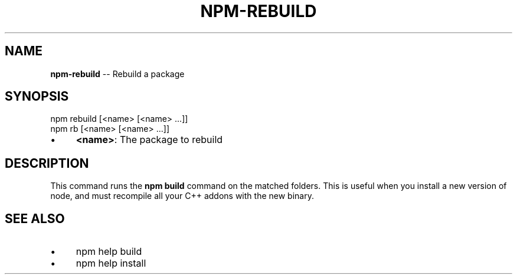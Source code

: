 .\" Generated with Ronnjs 0.3.8
.\" http://github.com/kapouer/ronnjs/
.
.TH "NPM\-REBUILD" "1" "August 2014" "" ""
.
.SH "NAME"
\fBnpm-rebuild\fR \-\- Rebuild a package
.
.SH "SYNOPSIS"
.
.nf
npm rebuild [<name> [<name> \.\.\.]]
npm rb [<name> [<name> \.\.\.]]
.
.fi
.
.IP "\(bu" 4
\fB<name>\fR:
The package to rebuild
.
.IP "" 0
.
.SH "DESCRIPTION"
This command runs the \fBnpm build\fR command on the matched folders\.  This is useful
when you install a new version of node, and must recompile all your C++ addons with
the new binary\.
.
.SH "SEE ALSO"
.
.IP "\(bu" 4
npm help build
.
.IP "\(bu" 4
npm help install
.
.IP "" 0

